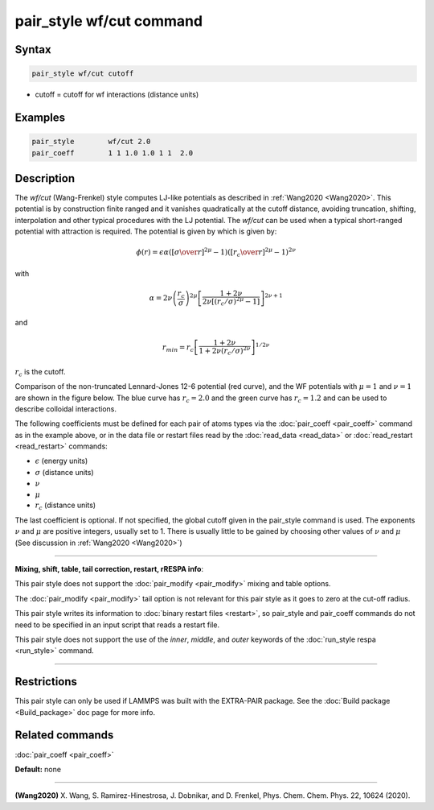 .. index:: pair_style wf/cut

pair_style wf/cut command
===========================

Syntax
""""""


.. code-block:: LAMMPS

   pair_style wf/cut cutoff

* cutoff = cutoff for wf interactions (distance units)

Examples
""""""""


.. code-block:: LAMMPS

   pair_style        wf/cut 2.0
   pair_coeff        1 1 1.0 1.0 1 1  2.0

Description
"""""""""""

The *wf/cut* (Wang-Frenkel) style computes LJ-like potentials as
described in :ref:`Wang2020 <Wang2020>`. This potential is by
construction finite ranged and it vanishes quadratically at the cutoff
distance, avoiding truncation, shifting, interpolation and other typical
procedures with the LJ potential. The *wf/cut* can be used when a
typical short-ranged potential with attraction is required. The
potential is given by which is given by:

.. math::
  \phi(r)= \epsilon \alpha \left(\left[{\sigma\over r}\right]^{2\mu} -1 \right)\left(\left[{r_c\over r}\right]^{2\mu}-1\right)^{2\nu}

with

.. math::
  \alpha=2\nu\left(\frac{r_c}{\sigma}\right)^{2\mu}\left[\frac{1+2\nu}{2\nu\left[(r_c/\sigma)^{2\mu}-1\right]}\right]^{2\nu+1}

and

.. math::
  r_{min}=r_c\left[\frac{1+2\nu}{1+2\nu(r_c/\sigma)^{2\nu}}\right]^{1/{2\nu}}

:math:`r_c` is the cutoff.

Comparison of the non-truncated Lennard-Jones 12-6 potential (red curve),
and the WF potentials with :math:`\mu=1` and :math:`\nu=1` are shown in
the figure below. The blue curve has :math:`r_c =2.0` and the green
curve has :math:`r_c =1.2` and can be used to describe colloidal
interactions.

.. image:: JPG/WF_LJ.jpg
   :align: center
   :scale: 33%


The following coefficients must be defined for each pair of atoms
types via the :doc:`pair_coeff <pair_coeff>` command as in the example
above, or in the data file or restart files read by the
:doc:`read_data <read_data>` or :doc:`read_restart <read_restart>`
commands:

* :math:`\epsilon` (energy units)
* :math:`\sigma` (distance units)
* :math:`\nu`
* :math:`\mu`
* :math:`r_c` (distance units)

The last coefficient is optional. If not specified, the global cutoff
given in the pair_style command is used.  The exponents :math:`\nu` and
:math:`\mu` are positive integers, usually set to 1. There is usually
little to be gained by choosing other values of :math:`\nu` and
:math:`\mu` (See discussion in :ref:`Wang2020 <Wang2020>`)

----------

**Mixing, shift, table, tail correction, restart, rRESPA info**\ :

This pair style does not support the :doc:`pair_modify <pair_modify>`
mixing and table options.

The :doc:`pair_modify <pair_modify>` tail option is not relevant
for this pair style as it goes to zero at the cut-off radius.

This pair style writes its information to :doc:`binary restart files
<restart>`, so pair_style and pair_coeff commands do not need to be
specified in an input script that reads a restart file.

This pair style does not support the use of the *inner*, *middle*,
and *outer* keywords of the :doc:`run_style respa <run_style>` command.

----------

Restrictions
""""""""""""
This pair style can only be used if LAMMPS was built with the
EXTRA-PAIR package.  See the :doc:`Build package <Build_package>` doc
page for more info.

Related commands
""""""""""""""""

:doc:`pair_coeff <pair_coeff>`

**Default:** none


----------

.. _Wang2020:

**(Wang2020)** X. Wang, S. Ramirez-Hinestrosa, J. Dobnikar, and D. Frenkel, Phys. Chem. Chem. Phys. 22, 10624 (2020).
